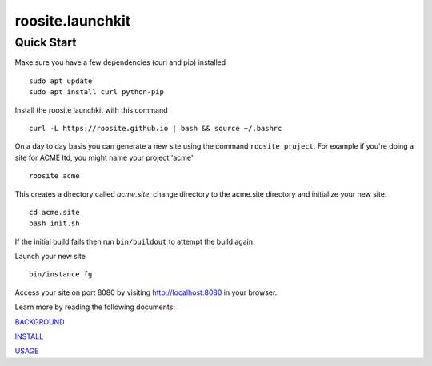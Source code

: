 roosite.launchkit
=====================

Quick Start
---------------
Make sure you have a few dependencies (curl and pip) installed
::

    sudo apt update
    sudo apt install curl python-pip

Install the roosite launchkit with this command
::

    curl -L https://roosite.github.io | bash && source ~/.bashrc

On a day to day basis you can generate a new site using the command ``roosite project``. For example if you're doing a site for ACME ltd, you might name your project 'acme'
::

    roosite acme

This creates a directory called `acme.site`, change directory to the acme.site directory and initialize your new site.
::

    cd acme.site
    bash init.sh

If the initial build fails then run ``bin/buildout`` to attempt the build again.

Launch your new site
::

    bin/instance fg
    
Access your site on port 8080 by visiting http://localhost:8080 in your browser.

Learn more by reading the following documents:

`BACKGROUND <BACKGROUND.rst>`_

`INSTALL <INSTALL.rst>`_

`USAGE <USAGE.rst>`_
